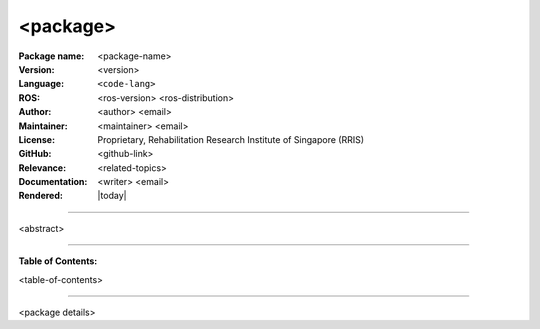 =========
<package>
=========

:Package name:
   <package-name>

:Version:
   <version>

:Language:
   ``<code-lang>``

:ROS:
   <ros-version> <ros-distribution>

:Author:
   <author> <email>

:Maintainer:
   <maintainer> <email>

:License:
   Proprietary, Rehabilitation Research Institute of Singapore (RRIS)

:GitHub:
   <github-link>

:Relevance:
   <related-topics>

:Documentation:
   <writer> <email>

:Rendered:
   |today|

----

<abstract>

----

**Table of Contents:**

<table-of-contents>

----

<package details>